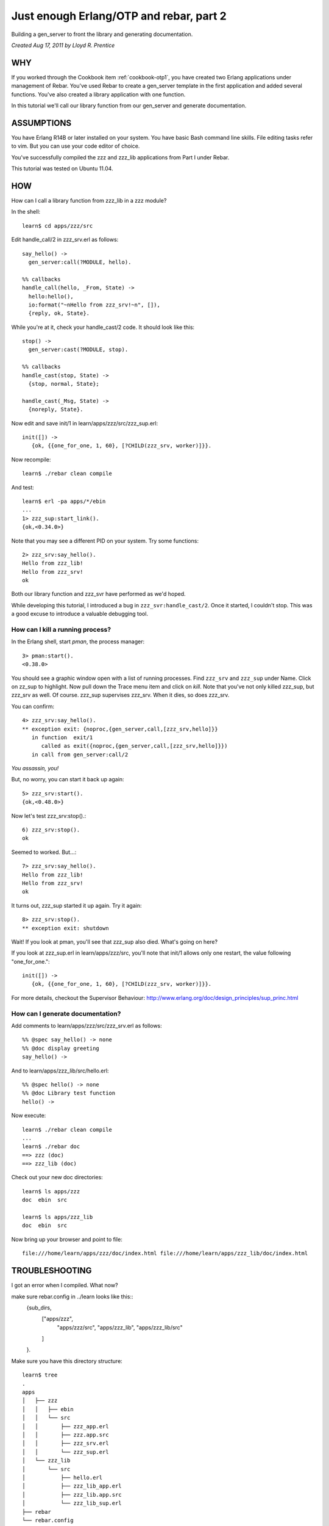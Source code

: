 Just enough Erlang/OTP and rebar, part 2
========================================

Building a gen_server to front the library and generating
documentation.

`Created Aug 17, 2011 by Lloyd R. Prentice`

WHY
---

If you worked through the Cookbook item :ref:`cookbook-otp1`, you have
created two Erlang applications under management of Rebar. You've used
Rebar to create a gen_server template in the first application and
added several functions. You've also created a library application
with one function.

In this tutorial we'll call our library function from our gen_server
and generate documentation.

ASSUMPTIONS
-----------

You have Erlang R14B or later installed on your system. You have basic
Bash command line skills. File editing tasks refer to vim. But you can
use your code editor of choice.

You've successfully compiled the zzz and zzz_lib applications from
Part I under Rebar.

This tutorial was tested on Ubuntu 11.04.

HOW
---

How can I call a library function from zzz_lib in a zzz module?

In the shell::

  learn$ cd apps/zzz/src

Edit handle_call/2 in zzz_srv.erl as follows::

  say_hello() ->
    gen_server:call(?MODULE, hello).

  %% callbacks
  handle_call(hello, _From, State) ->
    hello:hello(),
    io:format("~nHello from zzz_srv!~n", []),
    {reply, ok, State}.

While you're at it, check your handle_cast/2 code. It should look like this::

  stop() ->
    gen_server:cast(?MODULE, stop).

  %% callbacks
  handle_cast(stop, State) ->
    {stop, normal, State};

  handle_cast(_Msg, State) ->
    {noreply, State}.

Now edit and save init/1 in learn/apps/zzz/src/zzz_sup.erl::

  init([]) ->
     {ok, {{one_for_one, 1, 60}, [?CHILD(zzz_srv, worker)]}}.

Now recompile::

  learn$ ./rebar clean compile

And test::

  learn$ erl -pa apps/*/ebin
  ...
  1> zzz_sup:start_link().
  {ok,<0.34.0>}

Note that you may see a different PID on your system. Try some functions::

  2> zzz_srv:say_hello().
  Hello from zzz_lib!
  Hello from zzz_srv!
  ok

Both our library function and zzz_svr have performed as we'd hoped.

While developing this tutorial, I introduced a bug in
``zzz_svr:handle_cast/2``. Once it started, I couldn't stop. This was
a good excuse to introduce a valuable debugging tool.

How can I kill a running process?
.................................

In the Erlang shell, start `pman`, the process manager::

  3> pman:start().
  <0.38.0>

You should see a graphic window open with a list of running
processes. Find ``zzz_srv`` and ``zzz_sup`` under Name. Click on
zz_sup to highlight. Now pull down the Trace menu item and click on
`kill`. Note that you've not only killed zzz_sup, but zzz_srv as
well. Of course. zzz_sup supervises zzz_srv. When it dies, so does
zzz_srv.

You can confirm::

  4> zzz_srv:say_hello().
  ** exception exit: {noproc,{gen_server,call,[zzz_srv,hello]}}
     in function  exit/1
        called as exit({noproc,{gen_server,call,[zzz_srv,hello]}})
     in call from gen_server:call/2

`You assassin, you!`

But, no worry, you can start it back up again::

  5> zzz_srv:start().
  {ok,<0.48.0>}

Now let's test zzz_srv:stop().::

  6) zzz_srv:stop().
  ok

Seemed to worked. But...::

  7> zzz_srv:say_hello().
  Hello from zzz_lib!
  Hello from zzz_srv!
  ok

It turns out, zzz_sup started it up again. Try it again::

  8> zzz_srv:stop().
  ** exception exit: shutdown

Wait! If you look at pman, you'll see that zzz_sup also died. What's going on here?

If you look at zzz_sup.erl in learn/apps/zzz/src, you'll note that init/1 allows only one restart, the value following "one_for_one."::

  init([]) ->
     {ok, {{one_for_one, 1, 60}, [?CHILD(zzz_srv, worker)]}}.

For more details, checkout the Supervisor Behaviour: http://www.erlang.org/doc/design_principles/sup_princ.html

How can I generate documentation?
.................................

Add comments to learn/apps/zzz/src/zzz_srv.erl as follows::

  %% @spec say_hello() -> none
  %% @doc display greeting
  say_hello() ->

And to learn/apps/zzz_lib/src/hello.erl::

  %% @spec hello() -> none
  %% @doc Library test function 
  hello() ->

Now execute::

  learn$ ./rebar clean compile
  ...
  learn$ ./rebar doc
  ==> zzz (doc)
  ==> zzz_lib (doc)

Check out your new doc directories::

  learn$ ls apps/zzz
  doc  ebin  src

  learn$ ls apps/zzz_lib
  doc  ebin  src

Now bring up your browser and point to file::

  file:///home/learn/apps/zzz/doc/index.html file:///home/learn/apps/zzz_lib/doc/index.html

TROUBLESHOOTING
---------------

I got an error when I compiled. What now?

make sure rebar.config in ../learn looks like this::
  {sub_dirs,
          ["apps/zzz",
           "apps/zzz/src",
           "apps/zzz_lib",
           "apps/zzz_lib/src"
          ]
  }.

Make sure you have this directory structure::

  learn$ tree
  .
  apps
  │   ├── zzz
  │   │   ├── ebin
  │   │   └── src
  │   │       ├── zzz_app.erl
  │   │       ├── zzz.app.src
  │   │       ├── zzz_srv.erl
  │   │       └── zzz_sup.erl
  │   └── zzz_lib
  │       └── src
  │           ├── hello.erl
  │           ├── zzz_lib_app.erl
  │           ├── zzz_lib.app.src
  │           └── zzz_lib_sup.erl
  ├── rebar
  └── rebar.config

WHAT YOU'VE LEARNED
-------------------

You've now had a good soak in basic Erlang/OTP conventions and
Erlang. You can install Rebar, create an Erlang/OTP application,
compile it and create documentation.

WHERE TO GO FROM HERE
---------------------

Study the on-line and printed Erlang documentation upside and
sideways. Skim to see what's there, then reread everytime you have a
problem. You'll be an Erlang/OTP wizard before you know it.

Now, dive into Zotonic source code. It should be much easier to
follow:

REFERENCES
----------

Getting Started https://bitbucket.org/basho/rebar/wiki/GettingStarted

Damn Technology http://damntechnology.blogspot.com/ Thursday, August 4, 2011

How to create, build, and run an Erlang OTP application using Rebar http://skeptomai.com/?p=56#sec-3

Commands http://hg.basho.com/rebar/wiki/Commands

Erlang App. Management with Rebar http://erlang-as-is.blogspot.com/2011/04/erlang-app-management-with-rebar-alan.html

Dizzy Smith – Building Erlang Applications with Rebar http://ontwik.com/erlang/dizzy-smith-building-erlang-applications-with-rebar/

Rebar Demo using ibrowse http://vimeo.com/8311407

rebar / rebar.config.sample http://hg.basho.com/rebar/src/d4fcc10abc0b/rebar.config.sample

